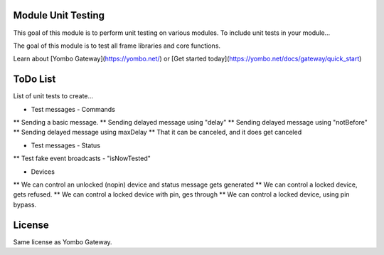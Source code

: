 Module Unit Testing
===================
This goal of this module is to perform unit testing on various modules. To include
unit tests in your module...

The goal of this module is to test all frame libraries and core functions.

Learn about [Yombo Gateway](https://yombo.net/) or
[Get started today](https://yombo.net/docs/gateway/quick_start)

ToDo List
===========

List of unit tests to create...

* Test messages - Commands
** Sending a basic message.
** Sending delayed message using "delay"
** Sending delayed message using "notBefore"
** Sending delayed message using maxDelay
** That it can be canceled, and it does get canceled

* Test messages - Status
** Test fake event broadcasts - "isNowTested"

* Devices
** We can control an unlocked (nopin) device and status message gets generated
** We can control a locked device, gets refused.
** We can control a locked device with pin, ges through
** We can control a locked device, using pin bypass.

License
=======

Same license as Yombo Gateway.
